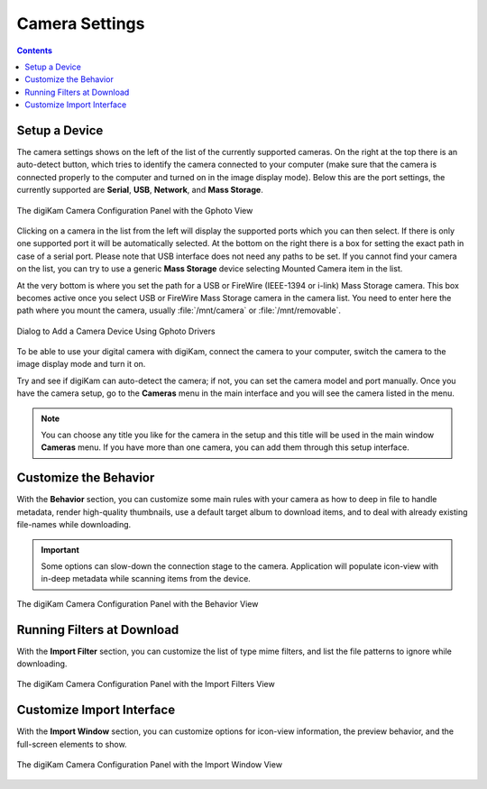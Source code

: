 .. meta::
   :description: digiKam Camera Settings
   :keywords: digiKam, documentation, user manual, photo management, open source, free, learn, easy, camera, configuration, setup, gphoto2, usb, mass, storage

.. metadata-placeholder

   :authors: - digiKam Team

   :license: see Credits and License page for details (https://docs.digikam.org/en/credits_license.html)

.. _camera_settings:

Camera Settings
================

.. contents::

Setup a Device
--------------

The camera settings shows on the left of the list of the currently supported cameras. On the right at the top there is an auto-detect button, which tries to identify the camera connected to your computer (make sure that the camera is connected properly to the computer and turned on in the image display mode). Below this are the port settings, the currently supported are **Serial**, **USB**, **Network**, and **Mass Storage**. 

.. figure:: images/setup_camera_device.webp
    :alt:
    :align: center

    The digiKam Camera Configuration Panel with the Gphoto View

Clicking on a camera in the list from the left will display the supported ports which you can then select. If there is only one supported port it will be automatically selected. At the bottom on the right there is a box for setting the exact path in case of a serial port. Please note that USB interface does not need any paths to be set. If you cannot find your camera on the list, you can try to use a generic **Mass Storage** device selecting Mounted Camera item in the list.

At the very bottom is where you set the path for a USB or FireWire (IEEE-1394 or i-link) Mass Storage camera. This box becomes active once you select USB or FireWire Mass Storage camera in the camera list. You need to enter here the path where you mount the camera, usually :file:`/mnt/camera` or :file:`/mnt/removable`.

.. figure:: images/setup_camera_add.webp
    :alt:
    :align: center

    Dialog to Add a Camera Device Using Gphoto Drivers

To be able to use your digital camera with digiKam, connect the camera to your computer, switch the camera to the image display mode and turn it on.

Try and see if digiKam can auto-detect the camera; if not, you can set the camera model and port manually. Once you have the camera setup, go to the **Cameras** menu in the main interface and you will see the camera listed in the menu.

.. note::

    You can choose any title you like for the camera in the setup and this title will be used in the main window **Cameras** menu. If you have more than one camera, you can add them through this setup interface.

.. _camera_behavior:

Customize the Behavior
----------------------

With the **Behavior** section, you can customize some main rules with your camera as how to deep in file to handle metadata, render high-quality thumbnails, use a default target album to download items, and to deal with already existing file-names while downloading.

.. important::

    Some options can slow-down the connection stage to the camera. Application will populate icon-view with in-deep metadata while scanning items from the device.

.. figure:: images/setup_camera_behavior.webp
    :alt:
    :align: center

    The digiKam Camera Configuration Panel with the Behavior View

Running Filters at Download
---------------------------

With the **Import Filter** section, you can customize the list of type mime filters, and list the file patterns to ignore while downloading.

.. figure:: images/setup_camera_filters.webp
    :alt:
    :align: center

    The digiKam Camera Configuration Panel with the Import Filters View

Customize Import Interface
--------------------------

With the **Import Window** section, you can customize options for icon-view information, the preview behavior, and the full-screen elements to show.

.. figure:: images/setup_camera_window.webp
    :alt:
    :align: center

    The digiKam Camera Configuration Panel with the Import Window View

